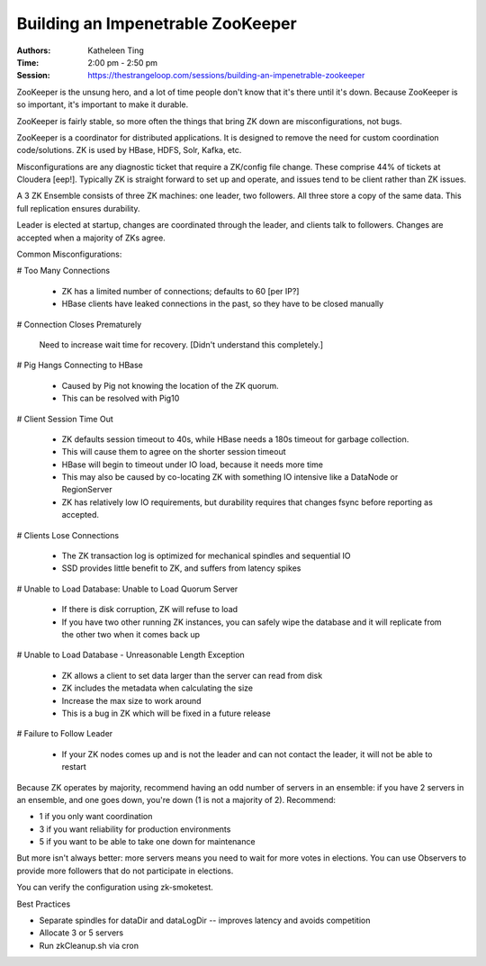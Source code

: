 Building an Impenetrable ZooKeeper
==================================

:Authors: Katheleen Ting
:Time: 2:00 pm - 2:50 pm
:Session: https://thestrangeloop.com/sessions/building-an-impenetrable-zookeeper

ZooKeeper is the unsung hero, and a lot of time people don't know that
it's there until it's down. Because ZooKeeper is so important, it's
important to make it durable.

ZooKeeper is fairly stable, so more often the things that bring ZK
down are misconfigurations, not bugs.

ZooKeeper is a coordinator for distributed applications. It is
designed to remove the need for custom coordination code/solutions. ZK
is used by HBase, HDFS, Solr, Kafka, etc.

Misconfigurations are any diagnostic ticket that require a ZK/config
file change. These comprise 44% of tickets at Cloudera [eep!].
Typically ZK is straight forward to set up and operate, and issues
tend to be client rather than ZK issues.

A 3 ZK Ensemble consists of three ZK machines: one leader, two
followers. All three store a copy of the same data. This full
replication ensures durability.

Leader is elected at startup, changes are coordinated through the
leader, and clients talk to followers. Changes are accepted when a
majority of ZKs agree.

Common Misconfigurations:

# Too Many Connections

  * ZK has a limited number of connections; defaults to 60 [per IP?]
  * HBase clients have leaked connections in the past, so they have to
    be closed manually

# Connection Closes Prematurely

  Need to increase wait time for recovery. [Didn't understand this
  completely.]

# Pig Hangs Connecting to HBase

  * Caused by Pig not knowing the location of the ZK quorum.
  * This can be resolved with Pig10

# Client Session Time Out

  * ZK defaults session timeout to 40s, while HBase needs a 180s
    timeout for garbage collection.
  * This will cause them to agree on the shorter session timeout
  * HBase will begin to timeout under IO load, because it needs more
    time
  * This may also be caused by co-locating ZK with something IO
    intensive like a DataNode or RegionServer
  * ZK has relatively low IO requirements, but durability requires
    that changes fsync before reporting as accepted.

# Clients Lose Connections

  * The ZK transaction log is optimized for mechanical spindles and
    sequential IO
  * SSD provides little benefit to ZK, and suffers from latency spikes

# Unable to Load Database: Unable to Load Quorum Server

  * If there is disk corruption, ZK will refuse to load
  * If you have two other running ZK instances, you can safely wipe
    the database and it will replicate from the other two when it
    comes back up

# Unable to Load Database - Unreasonable Length Exception

  * ZK allows a client to set data larger than the server can read
    from disk
  * ZK includes the metadata when calculating the size
  * Increase the max size to work around
  * This is a bug in ZK which will be fixed in a future release

# Failure to Follow Leader

  * If your ZK nodes comes up and is not the leader and can not
    contact the leader, it will not be able to restart

Because ZK operates by majority, recommend having an odd number of
servers in an ensemble: if you have 2 servers in an ensemble, and one
goes down, you're down (1 is not a majority of 2). Recommend:

* 1 if you only want coordination
* 3 if you want reliability for production environments
* 5 if you want to be able to take one down for maintenance

But more isn't always better: more servers means you need to wait for
more votes in elections. You can use Observers to provide more
followers that do not participate in elections.

You can verify the configuration using zk-smoketest.

Best Practices

* Separate spindles for dataDir and dataLogDir -- improves latency and
  avoids competition
* Allocate 3 or 5 servers
* Run zkCleanup.sh via cron
